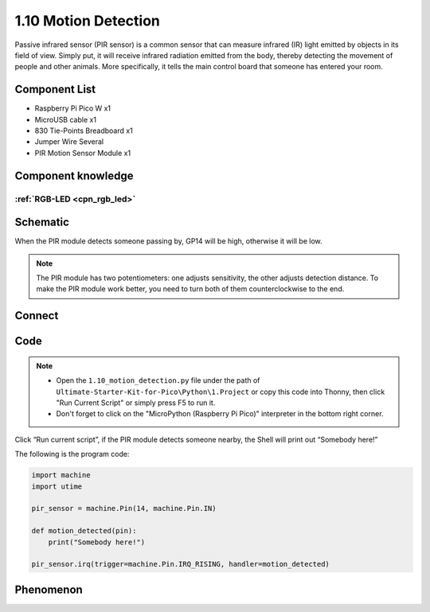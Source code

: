 1.10 Motion Detection
=========================
Passive infrared sensor (PIR sensor) is a common sensor that can measure infrared 
(IR) light emitted by objects in its field of view. Simply put, it will receive 
infrared radiation emitted from the body, thereby detecting the movement of 
people and other animals. More specifically, it tells the main control board 
that someone has entered your room.


Component List
^^^^^^^^^^^^^^^
- Raspberry Pi Pico W x1
- MicroUSB cable x1
- 830 Tie-Points Breadboard x1
- Jumper Wire Several
- PIR Motion Sensor Module x1


Component knowledge
^^^^^^^^^^^^^^^^^^^^
:ref:`RGB-LED <cpn_rgb_led>`
"""""""""""""""""""""""""""""""

Schematic
^^^^^^^^^^
.. image:: img/2.sch/1.10.png

When the PIR module detects someone passing by, GP14 will be high, otherwise it 
will be low.

.. 调整灵敏度的说明
.. note:: 
    The PIR module has two potentiometers: one adjusts sensitivity, the other 
    adjusts detection distance. To make the PIR module work better, you need to 
    turn both of them counterclockwise to the end.

Connect
^^^^^^^^^
.. image:: img/3.connect/1.10.png

Code
^^^^^^^
.. note::

    * Open the ``1.10_motion_detection.py`` file under the path of ``Ultimate-Starter-Kit-for-Pico\Python\1.Project`` or copy this code into Thonny, then click "Run Current Script" or simply press F5 to run it.

    * Don't forget to click on the "MicroPython (Raspberry Pi Pico)" interpreter in the bottom right corner. 

.. image:: img/4.software/1.10.png

Click “Run current script”, if the PIR module detects someone nearby, the Shell will 
print out “Somebody here!”

The following is the program code:

.. code-block:: python

    import machine
    import utime

    pir_sensor = machine.Pin(14, machine.Pin.IN)

    def motion_detected(pin):
        print("Somebody here!")

    pir_sensor.irq(trigger=machine.Pin.IRQ_RISING, handler=motion_detected)

Phenomenon
^^^^^^^^^^^
.. image:: img/5.phenomenon/1.10.png
    :width: 100%




